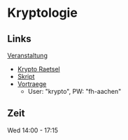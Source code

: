* Kryptologie

** Links
  
   [[https://www.fh-aachen.de/menschen/hoever/lehrveranstaltungen/kryptologie/][Veranstaltung]]
   - [[https://www.fh-aachen.de/menschen/hoever/lehrveranstaltungen/kryptologie/krypto-raetsel/][Krypto Raetsel]]
   - [[http://www.hoever-downloads.fh-aachen.de/krypto/KryptoSkript.pdf][Skript]]
   - [[https://www.fh-aachen.de/menschen/hoever/lehrveranstaltungen/kryptologie/vortragsfolien-und-zusammenfassung/][Vortraege]]
     - User: "krypto", PW: "fh-aachen"

** Zeit

Wed 14:00 - 17:15
